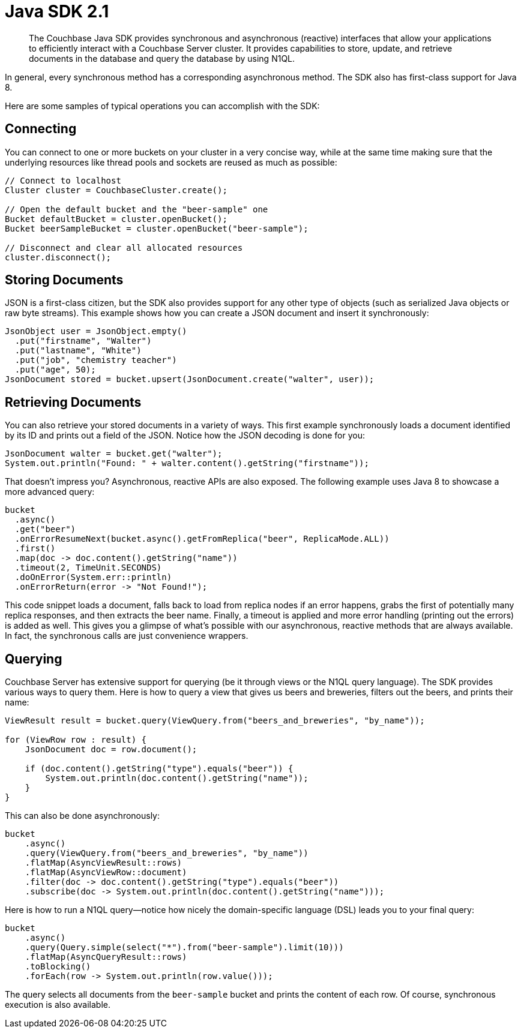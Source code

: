 = Java SDK 2.1
:page-topic-type: concept

[abstract]
The Couchbase Java SDK provides synchronous and asynchronous (reactive) interfaces that allow your applications to efficiently interact with a Couchbase Server cluster.
It provides capabilities to store, update, and retrieve documents in the database and query the database by using N1QL.

In general, every synchronous method has a corresponding asynchronous method.
The SDK also has first-class support for Java 8.

Here are some samples of typical operations you can accomplish with the SDK:

== Connecting

You can connect to one or more buckets on your cluster in a very concise way, while at the same time making sure that the underlying resources like thread pools and sockets are reused as much as possible:

[source,java]
----
// Connect to localhost
Cluster cluster = CouchbaseCluster.create();

// Open the default bucket and the "beer-sample" one
Bucket defaultBucket = cluster.openBucket();
Bucket beerSampleBucket = cluster.openBucket("beer-sample");

// Disconnect and clear all allocated resources
cluster.disconnect();
----

== Storing Documents

JSON is a first-class citizen, but the SDK also provides support for any other type of objects (such as serialized Java objects or raw byte streams).
This example shows how you can create a JSON document and insert it synchronously:

[source,java]
----
JsonObject user = JsonObject.empty()
  .put("firstname", "Walter")
  .put("lastname", "White")
  .put("job", "chemistry teacher")
  .put("age", 50);
JsonDocument stored = bucket.upsert(JsonDocument.create("walter", user));
----

== Retrieving Documents

You can also retrieve your stored documents in a variety of ways.
This first example synchronously loads a document identified by its ID and prints out a field of the JSON.
Notice how the JSON decoding is done for you:

[source,java]
----
JsonDocument walter = bucket.get("walter");
System.out.println("Found: " + walter.content().getString("firstname"));
----

That doesn't impress you?
Asynchronous, reactive APIs are also exposed.
The following example uses Java 8 to showcase a more advanced query:

[source,java]
----
bucket
  .async()
  .get("beer")
  .onErrorResumeNext(bucket.async().getFromReplica("beer", ReplicaMode.ALL))
  .first()
  .map(doc -> doc.content().getString("name"))
  .timeout(2, TimeUnit.SECONDS)
  .doOnError(System.err::println)
  .onErrorReturn(error -> "Not Found!");
----

This code snippet loads a document, falls back to load from replica nodes if an error happens, grabs the first of potentially many replica responses, and then extracts the beer name.
Finally, a timeout is applied and more error handling (printing out the errors) is added as well.
This gives you a glimpse of what's possible with our asynchronous, reactive methods that are always available.
In fact, the synchronous calls are just convenience wrappers.

== Querying

Couchbase Server has extensive support for querying (be it through views or the N1QL query language).
The SDK provides various ways to query them.
Here is how to query a view that gives us beers and breweries, filters out the beers, and prints their name:

[source,java]
----
ViewResult result = bucket.query(ViewQuery.from("beers_and_breweries", "by_name"));

for (ViewRow row : result) {
    JsonDocument doc = row.document();

    if (doc.content().getString("type").equals("beer")) {
        System.out.println(doc.content().getString("name"));
    }
}
----

This can also be done asynchronously:

[source,java]
----
bucket
    .async()
    .query(ViewQuery.from("beers_and_breweries", "by_name"))
    .flatMap(AsyncViewResult::rows)
    .flatMap(AsyncViewRow::document)
    .filter(doc -> doc.content().getString("type").equals("beer"))
    .subscribe(doc -> System.out.println(doc.content().getString("name")));
----

Here is how to run a N1QL query—notice how nicely the domain-specific language (DSL) leads you to your final query:

[source,java]
----
bucket
    .async()
    .query(Query.simple(select("*").from("beer-sample").limit(10)))
    .flatMap(AsyncQueryResult::rows)
    .toBlocking()
    .forEach(row -> System.out.println(row.value()));
----

The query selects all documents from the `beer-sample` bucket and prints the content of each row.
Of course, synchronous execution is also available.
